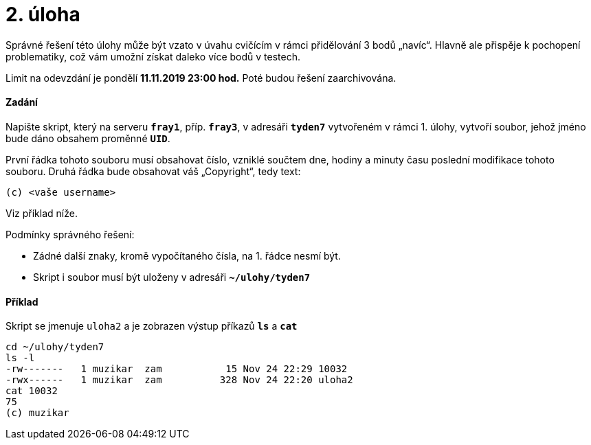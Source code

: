 = 2. úloha 
:imagesdir: ../../media/tasks/02


Správné řešení této úlohy může být vzato v úvahu cvičícím v rámci přidělování 3 bodů „navíc“.
Hlavně ale přispěje k pochopení problematiky, což vám umožní získat daleko více bodů v testech.

Limit na odevzdání je pondělí *11.11.2019 23:00 hod.* Poté budou řešení zaarchivována.


==== Zadání


Napište skript, který na serveru *`fray1`*, příp. *`fray3`*, v adresáři *`tyden7`* vytvořeném
v rámci 1. úlohy, vytvoří soubor, jehož jméno bude dáno obsahem proměnné *`UID`*. +

První řádka tohoto souboru musí obsahovat číslo, vzniklé součtem dne, hodiny a minuty času poslední modifikace tohoto souboru. Druhá řádka bude obsahovat váš „Copyright“, tedy text:


----
(c) <vaše username>
----

Viz příklad níže.


Podmínky správného řešení:

* Zádné další znaky, kromě vypočítaného čísla, na 1. řádce nesmí být.
* Skript i soubor musí být uloženy v adresáři *`~/ulohy/tyden7`*


==== Příklad


Skript se jmenuje `uloha2` a je zobrazen výstup příkazů *`ls`* a *`cat`* +


----
cd ~/ulohy/tyden7
ls -l
-rw-------   1 muzikar  zam           15 Nov 24 22:29 10032
-rwx------   1 muzikar  zam          328 Nov 24 22:20 uloha2
cat 10032
75
(c) muzikar
----
